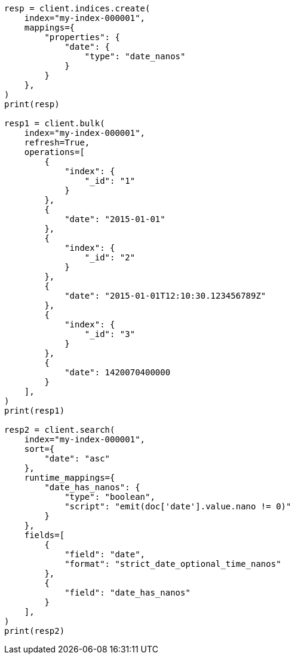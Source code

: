 // This file is autogenerated, DO NOT EDIT
// mapping/types/date_nanos.asciidoc:30

[source, python]
----
resp = client.indices.create(
    index="my-index-000001",
    mappings={
        "properties": {
            "date": {
                "type": "date_nanos"
            }
        }
    },
)
print(resp)

resp1 = client.bulk(
    index="my-index-000001",
    refresh=True,
    operations=[
        {
            "index": {
                "_id": "1"
            }
        },
        {
            "date": "2015-01-01"
        },
        {
            "index": {
                "_id": "2"
            }
        },
        {
            "date": "2015-01-01T12:10:30.123456789Z"
        },
        {
            "index": {
                "_id": "3"
            }
        },
        {
            "date": 1420070400000
        }
    ],
)
print(resp1)

resp2 = client.search(
    index="my-index-000001",
    sort={
        "date": "asc"
    },
    runtime_mappings={
        "date_has_nanos": {
            "type": "boolean",
            "script": "emit(doc['date'].value.nano != 0)"
        }
    },
    fields=[
        {
            "field": "date",
            "format": "strict_date_optional_time_nanos"
        },
        {
            "field": "date_has_nanos"
        }
    ],
)
print(resp2)
----
